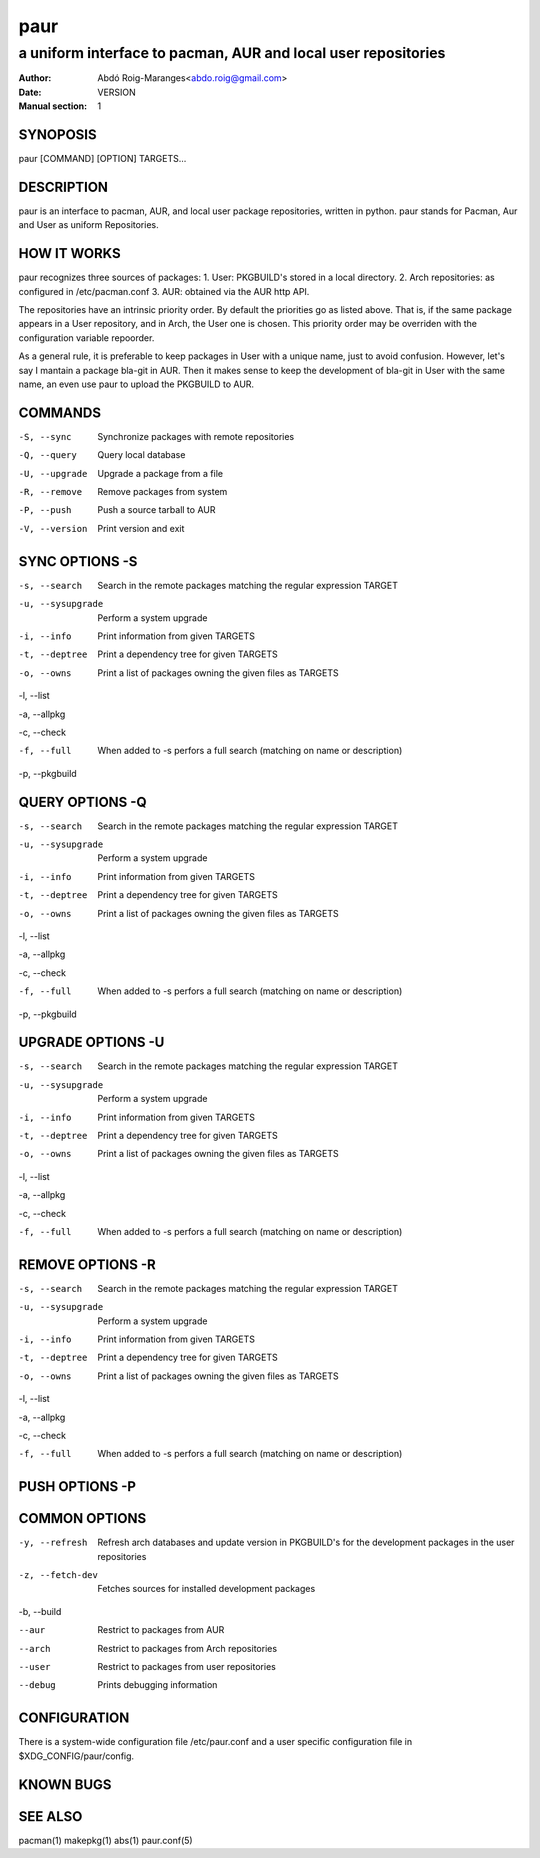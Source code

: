 ====
paur
====

--------------------------------------------------------------
a uniform interface to pacman, AUR and local user repositories
--------------------------------------------------------------

:Author: Abdó Roig-Maranges<abdo.roig@gmail.com>
:Date: VERSION
:Manual section: 1

SYNOPOSIS
=========
| paur [COMMAND] [OPTION] TARGETS...

DESCRIPTION
===========
paur is an interface to pacman, AUR, and local user package repositories,
written in python. paur stands for Pacman, Aur and User as uniform Repositories.

HOW IT WORKS
============
paur recognizes three sources of packages:
1. User: PKGBUILD's stored in a local directory.
2. Arch repositories: as configured in /etc/pacman.conf
3. AUR: obtained via the AUR http API.

The repositories have an intrinsic priority order. By default the priorities go
as listed above. That is, if the same package appears in a User repository, and
in Arch, the User one is chosen. This priority order may be overriden with the
configuration variable repoorder.

As a general rule, it is preferable to keep packages in User with a unique name,
just to avoid confusion. However, let's say I mantain a package bla-git in
AUR. Then it makes sense to keep the development of bla-git in User with the
same name, an even use paur to upload the PKGBUILD to AUR.


COMMANDS
========

-S, --sync
  Synchronize packages with remote repositories

-Q, --query
  Query local database

-U, --upgrade
  Upgrade a package from a file

-R, --remove
  Remove packages from system

-P, --push
  Push a source tarball to AUR

-V, --version
  Print version and exit

SYNC OPTIONS -S
===============

-s, --search
  Search in the remote packages matching the regular expression TARGET

-u, --sysupgrade
  Perform a system upgrade

-i, --info
  Print information from given TARGETS

-t, --deptree
  Print a dependency tree for given TARGETS

-o, --owns
  Print a list of packages owning the given files as TARGETS

-l, --list

-a, --allpkg

-c, --check

-f, --full
  When added to -s perfors a full search (matching on name or description)

-p, --pkgbuild


QUERY OPTIONS -Q
================

-s, --search
  Search in the remote packages matching the regular expression TARGET

-u, --sysupgrade
  Perform a system upgrade

-i, --info
  Print information from given TARGETS

-t, --deptree
  Print a dependency tree for given TARGETS

-o, --owns
  Print a list of packages owning the given files as TARGETS

-l, --list

-a, --allpkg

-c, --check

-f, --full
  When added to -s perfors a full search (matching on name or description)

-p, --pkgbuild


UPGRADE OPTIONS -U
==================

-s, --search
  Search in the remote packages matching the regular expression TARGET

-u, --sysupgrade
  Perform a system upgrade

-i, --info
  Print information from given TARGETS

-t, --deptree
  Print a dependency tree for given TARGETS

-o, --owns
  Print a list of packages owning the given files as TARGETS

-l, --list

-a, --allpkg

-c, --check

-f, --full
  When added to -s perfors a full search (matching on name or description)

REMOVE OPTIONS -R
=================

-s, --search
  Search in the remote packages matching the regular expression TARGET

-u, --sysupgrade
  Perform a system upgrade

-i, --info
  Print information from given TARGETS

-t, --deptree
  Print a dependency tree for given TARGETS

-o, --owns
  Print a list of packages owning the given files as TARGETS

-l, --list

-a, --allpkg

-c, --check

-f, --full
  When added to -s perfors a full search (matching on name or description)

PUSH OPTIONS -P
===============



COMMON OPTIONS
==============

-y, --refresh
  Refresh arch databases and update version in PKGBUILD's for the development
  packages in the user repositories

-z, --fetch-dev
  Fetches sources for installed development packages

-b, --build


--aur
  Restrict to packages from AUR

--arch
  Restrict to packages from Arch repositories

--user
  Restrict to packages from user repositories

--debug
  Prints debugging information

CONFIGURATION
=============
There is a system-wide configuration file /etc/paur.conf and a user specific
configuration file in $XDG_CONFIG/paur/config.

KNOWN BUGS
==========


SEE ALSO
========
pacman(1) makepkg(1) abs(1) paur.conf(5)
